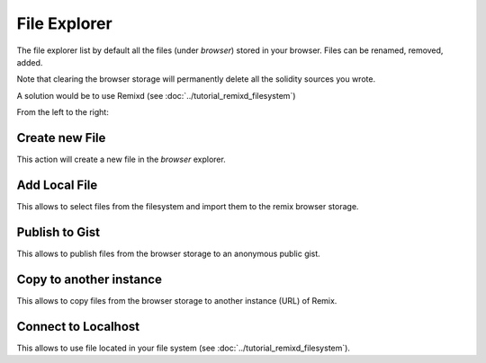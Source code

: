File Explorer
=============

The file explorer list by default all the files (under `browser`) stored in your browser. Files can be renamed, removed, added.

Note that clearing the browser storage will permanently delete all the solidity sources you wrote.

A solution would be to use Remixd (see :doc:`../tutorial_remixd_filesystem`)

From the left to the right:

Create new File
---------------

This action will create a new file in the `browser` explorer.

Add Local File
--------------

This allows to select files from the filesystem and import them to the remix browser storage.

Publish to Gist
---------------

This allows to publish files from the browser storage to an anonymous public gist.

Copy to another instance
------------------------

This allows to copy files from the browser storage to another instance (URL) of Remix.

Connect to Localhost
--------------------

This allows to use file located in your file system (see :doc:`../tutorial_remixd_filesystem`).